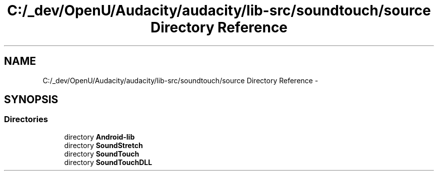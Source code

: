 .TH "C:/_dev/OpenU/Audacity/audacity/lib-src/soundtouch/source Directory Reference" 3 "Thu Apr 28 2016" "Audacity" \" -*- nroff -*-
.ad l
.nh
.SH NAME
C:/_dev/OpenU/Audacity/audacity/lib-src/soundtouch/source Directory Reference \- 
.SH SYNOPSIS
.br
.PP
.SS "Directories"

.in +1c
.ti -1c
.RI "directory \fBAndroid\-lib\fP"
.br
.ti -1c
.RI "directory \fBSoundStretch\fP"
.br
.ti -1c
.RI "directory \fBSoundTouch\fP"
.br
.ti -1c
.RI "directory \fBSoundTouchDLL\fP"
.br
.in -1c

